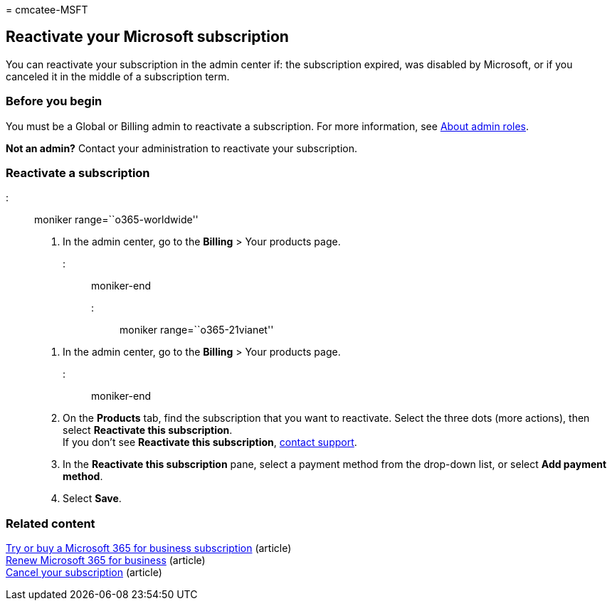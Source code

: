 = 
cmcatee-MSFT

== Reactivate your Microsoft subscription

You can reactivate your subscription in the admin center if: the
subscription expired, was disabled by Microsoft, or if you canceled it
in the middle of a subscription term.

=== Before you begin

You must be a Global or Billing admin to reactivate a subscription. For
more information, see
link:../../admin/add-users/about-admin-roles.md[About admin roles].

*Not an admin?* Contact your administration to reactivate your
subscription.

=== Reactivate a subscription

::: moniker range=``o365-worldwide''

[arabic]
. In the admin center, go to the *Billing* > Your products page.

::: moniker-end

::: moniker range=``o365-21vianet''

[arabic]
. In the admin center, go to the *Billing* > Your products page.

::: moniker-end

[arabic, start=2]
. On the *Products* tab, find the subscription that you want to
reactivate. Select the three dots (more actions), then select
*Reactivate this subscription*. +
If you don’t see *Reactivate this subscription*,
link:../../admin/get-help-support.md[contact support].
. In the *Reactivate this subscription* pane, select a payment method
from the drop-down list, or select *Add payment method*.
. Select *Save*.

=== Related content

link:../try-or-buy-microsoft-365.md[Try or buy a Microsoft 365 for
business subscription] (article) +
link:renew-your-subscription.md[Renew Microsoft 365 for business]
(article) +
link:cancel-your-subscription.md[Cancel your subscription] (article)
